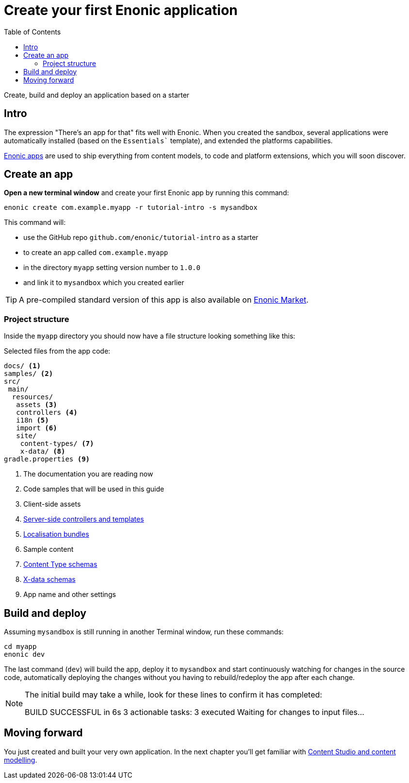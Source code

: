 = Create your first Enonic application
:toc: right
:experimental:
:imagesdir: media/
:sourcedir: ../

Create, build and deploy an application based on a starter

== Intro

The expression "There's an app for that" fits well with Enonic. When you created the sandbox, several applications were automatically installed (based on the `Essentials`` template), and extended the platforms capabilities.

https://developer.enonic.com/docs/xp/stable/apps[Enonic apps^] are used to ship everything from content models, to code and platform extensions, which you will soon discover.


== Create an app

*Open a new terminal window* and create your first Enonic app by running this command:

  enonic create com.example.myapp -r tutorial-intro -s mysandbox

This command will:

* use the GitHub repo `github.com/enonic/tutorial-intro` as a starter
* to create an app called `com.example.myapp`
* in the directory `myapp` setting version number to `1.0.0`
* and link it to `mysandbox` which you created earlier

TIP: A pre-compiled standard version of this app is also available on https://market.enonic.com/vendors/enonic/introduction[Enonic Market^].

=== Project structure

Inside the `myapp` directory you should now have a file structure looking something like this:

.Selected files from the app code:
[source,files]
----
docs/ <1>
samples/ <2>
src/
 main/
  resources/
   assets <3>
   controllers <4>
   i18n <5>
   import <6>
   site/
    content-types/ <7>
    x-data/ <8>
gradle.properties <9>
----

<1> The documentation you are reading now
<2> Code samples that will be used in this guide
<3> Client-side assets
<4> https://developer.enonic.com/docs/xp/stable/framework/controllers[Server-side controllers and templates^]
<5> https://developer.enonic.com/docs/xp/stable/framework/i18n[Localisation bundles^]
<6> Sample content
<7> https://developer.enonic.com/docs/xp/stable/cms/content-types[Content Type schemas^]
<8> https://developer.enonic.com/docs/xp/stable/cms/x-data[X-data schemas^]
<9> App name and other settings

== Build and deploy

Assuming `mysandbox` is still running in another Terminal window, run these commands:

  cd myapp
  enonic dev

The last command (`dev`) will build the app, deploy it to `mysandbox` and start continuously watching for changes in the source code, automatically deploying the changes without you having to rebuild/redeploy the app after each change.

[NOTE]
====
The initial build may take a while, look for these lines to confirm it has completed:

BUILD SUCCESSFUL in 6s
3 actionable tasks: 3 executed
Waiting for changes to input files...
====

== Moving forward

You just created and built your very own application. In the next chapter you'll get familiar with <<cms#, Content Studio and content modelling>>.
